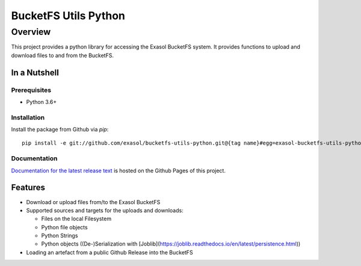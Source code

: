 #####################
BucketFS Utils Python
#####################

********
Overview
********

This project provides a python library for accessing the Exasol BucketFS system.
It provides functions to upload and download files to and from the BucketFS.

In a Nutshell
=============

Prerequisites
-------------

- Python 3.6+

Installation
-------------

Install the package from Github via `pip`::

    pip install -e git://github.com/exasol/bucketfs-utils-python.git@{tag name}#egg=exasol-bucketfs-utils-python

Documentation
-------------

`Documentation for the latest release text <https://exasol.github.io/bucketfs-utils-python/>`_ is hosted on the Github Pages of this project.

Features
========

* Download or upload files from/to the Exasol BucketFS
* Supported sources and targets for the uploads and downloads:

  * Files on the local Filesystem
  * Python file objects
  * Python Strings
  * Python objects ((De-)Serialization with [Joblib](https://joblib.readthedocs.io/en/latest/persistence.html))

* Loading an artefact from a public Github Release into the BucketFS
